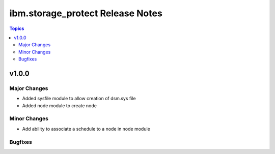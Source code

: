 ============================================
ibm.storage_protect Release Notes
============================================

.. contents:: Topics


v1.0.0
======

Major Changes
-------------

- Added sysfile module to allow creation of dsm.sys file
- Added node module to create node

Minor Changes
-------------

- Add ability to associate a schedule to a node in node module

Bugfixes
--------

